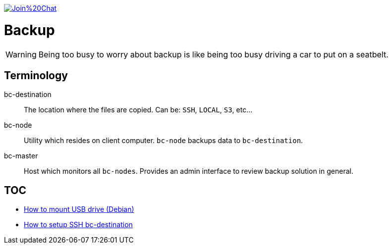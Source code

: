 image:https://badges.gitter.im/Join%20Chat.svg[link="https://gitter.im/ssinica/backup?utm_source=badge&utm_medium=badge&utm_campaign=pr-badge&utm_content=badge"]

# Backup

WARNING: Being too busy to worry about backup is like being too busy driving a car to put on a seatbelt.

## Terminology ##

bc-destination:: The location where the files are copied. Can be: `SSH`, `LOCAL`, `S3`, etc...
bc-node:: Utility which resides on client computer. `bc-node` backups data to `bc-destination`.
bc-master:: Host which monitors all `bc-nodes`. Provides an admin interface to review backup solution in general.

## TOC ##

* link:docs/mount-usb-drive.adoc[How to mount USB drive (Debian)]
* link:docs/setup-ssh-bc-destination.adoc[How to setup SSH bc-destination]

